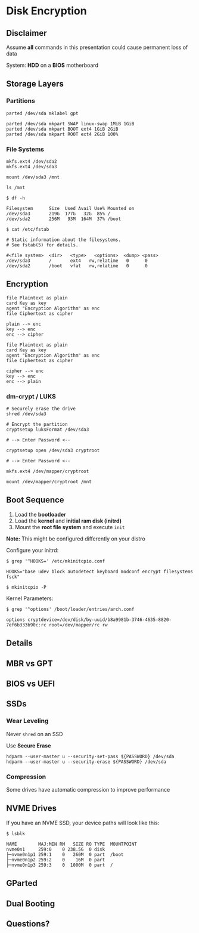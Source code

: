 #+REVEAL_ROOT: https://cdn.jsdelivr.net/npm/reveal.js
#+REVEAL_HLEVEL: 2
#+OPTIONS: toc:nil reveal_title_slide:nil
#+REVEAL_THEME: blood
#+REVEAL_TRANS: linear

* Disk Encryption
** Disclaimer
Assume *all* commands in this presentation could cause permanent loss of data

#+REVEAL: split

System: *HDD* on a *BIOS* motherboard
** Storage Layers
*** Partitions

#+REVEAL: split
[[./partition_table.png]]
#+REVEAL: split

#+BEGIN_SRC shell
parted /dev/sda mklabel gpt

parted /dev/sda mkpart SWAP linux-swap 1MiB 1GiB
parted /dev/sda mkpart BOOT ext4 1GiB 2GiB
parted /dev/sda mkpart ROOT ext4 2GiB 100%
#+END_SRC

#+REVEAL: split

[[./partition_purpose.png]]
#+REVEAL: split

[[./partition_numbers.png]]

*** File Systems

#+REVEAL: split

#+BEGIN_SRC shell
mkfs.ext4 /dev/sda2
mkfs.ext4 /dev/sda3
#+END_SRC

#+REVEAL: split
[[./partition_filesystem.png]]
#+REVEAL: split

#+BEGIN_SRC shell
mount /dev/sda3 /mnt

ls /mnt
#+END_SRC

#+REVEAL: split

 #+BEGIN_SRC shell
$ df -h

Filesystem      Size  Used Avail Use% Mounted on
/dev/sda3       219G  177G   32G  85% /
/dev/sda2       256M   93M  164M  37% /boot
 #+END_SRC

 #+REVEAL: split

 #+BEGIN_SRC shell
$ cat /etc/fstab

# Static information about the filesystems.
# See fstab(5) for details.

#<file system>  <dir>   <type>   <options>  <dump> <pass>
/dev/sda3       /       ext4   rw,relatime   0      0
/dev/sda2       /boot   vfat   rw,relatime   0      0
 #+END_SRC
** Encryption
   :PROPERTIES:
   :EXPORT_REVEAL_THEME: moon
   :END:

#+REVEAL: split

#+BEGIN_SRC plantuml :file ./encryption.svg
file Plaintext as plain
card Key as key
agent "Encryption Algorithm" as enc
file Ciphertext as cipher

plain --> enc
key --> enc
enc --> cipher
#+END_SRC

#+RESULTS:
[[file:./encryption.svg]]

#+REVEAL: split

#+BEGIN_SRC plantuml :file ./decryption.svg
file Plaintext as plain
card Key as key
agent "Encryption Algorithm" as enc
file Ciphertext as cipher

cipher --> enc
key --> enc
enc --> plain
#+END_SRC

#+RESULTS:
[[file:./decryption.svg]]

*** dm-crypt / LUKS
#+BEGIN_SRC shell
# Securely erase the drive
shred /dev/sda3

# Encrypt the partition
cryptsetup luksFormat /dev/sda3

# --> Enter Password <--

cryptsetup open /dev/sda3 cryptroot

# --> Enter Password <--

mkfs.ext4 /dev/mapper/cryptroot

mount /dev/mapper/cryptroot /mnt
#+END_SRC

#+REVEAL: split

[[./partitions_encrypted.png]]
** Boot Sequence
1. Load the *bootloader*
2. Load the *kernel* and *initial ram disk (initrd)*
3. Mount the *root file system* and execute ~init~

#+REVEAL: split

[[./partitions_encrypted.png]]

#+REVEAL: split

*Note:* This might be configured differently on your distro

#+REVEAL: split


Configure your initrd:
#+BEGIN_SRC shell
$ grep '^HOOKS=' /etc/mkinitcpio.conf

HOOKS="base udev block autodetect keyboard modconf encrypt filesystems fsck"

$ mkinitcpio -P
#+END_SRC

#+REVEAL: split

Kernel Parameters:
#+BEGIN_SRC shell
$ grep '^options' /boot/loader/entries/arch.conf

options cryptdevice=/dev/disk/by-uuid/b8a9981b-3746-4635-8820-7ef6b333b90c:rc root=/dev/mapper/rc rw
#+END_SRC

** Details
** MBR vs GPT
** BIOS vs UEFI
** SSDs
*** Wear Leveling
Never ~shred~ on an SSD

#+REVEAL: split

Use *Secure Erase*
#+BEGIN_SRC shell
hdparm --user-master u --security-set-pass ${PASSWORD} /dev/sda
hdparm --user-master u --security-erase ${PASSWORD} /dev/sda
#+END_SRC
*** Compression
Some drives have automatic compression to improve performance

** NVME Drives
If you have an NVME SSD, your device paths will look like this:
#+REVEAL: skip

#+BEGIN_SRC shell
$ lsblk

NAME        MAJ:MIN RM   SIZE RO TYPE  MOUNTPOINT
nvme0n1     259:0    0 238.5G  0 disk  
├─nvme0n1p1 259:1    0   260M  0 part  /boot
├─nvme0n1p2 259:2    0    16M  0 part  
├─nvme0n1p3 259:3    0  1000M  0 part  /
#+END_SRC

** GParted
[[./gparted.png]]

** Dual Booting

** Questions?
